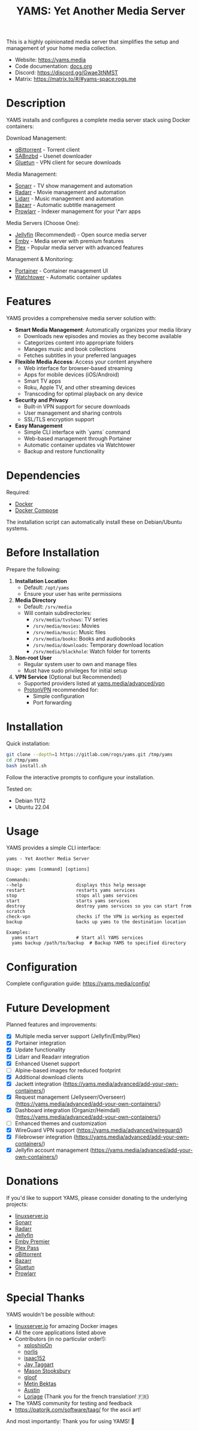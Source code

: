 #+title: YAMS: Yet Another Media Server

@@html:<img src="https://visitor-badge.laobi.icu/badge?page_id=rogs.yams" alt="visitor badge"/>@@
@@html:<img alt="Discord" src="https://img.shields.io/discord/1168025418243256391?logo=discord&label=Discord">@@

This is a highly opinionated media server that simplifies the setup and management of your home media collection.

- Website: [[https://yams.media][https://yams.media]]
- Code documentation: [[https://gitlab.com/rogs/yams/-/blob/master/docs.org][docs.org]]
- Discord: [[https://discord.gg/Gwae3tNMST]]
- Matrix: [[https://matrix.to/#/#yams-space:rogs.me]]

* Description
:PROPERTIES:
:ID:       280135a0-2cff-4e93-8679-7d1a6d56b7b2
:END:

YAMS installs and configures a complete media server stack using Docker containers:

Download Management:
- [[https://www.qbittorrent.org/][qBittorrent]] - Torrent client
- [[https://sabnzbd.org/][SABnzbd]] - Usenet downloader
- [[https://github.com/qdm12/gluetun][Gluetun]] - VPN client for secure downloads

Media Management:
- [[https://sonarr.tv/][Sonarr]] - TV show management and automation
- [[https://radarr.video/][Radarr]] - Movie management and automation
- [[https://lidarr.audio][Lidarr]] - Music management and automation
- [[https://www.bazarr.media/][Bazarr]] - Automatic subtitle management
- [[https://prowlarr.com/][Prowlarr]] - Indexer management for your \*arr apps

Media Servers (Choose One):
- [[https://jellyfin.org/][Jellyfin]] (Recommended) - Open source media server
- [[https://emby.media/][Emby]] - Media server with premium features
- [[https://www.plex.tv/][Plex]] - Popular media server with advanced features

Management & Monitoring:
- [[https://www.portainer.io/][Portainer]] - Container management UI
- [[https://containrrr.dev/watchtower/][Watchtower]] - Automatic container updates

* Features
:PROPERTIES:
:ID:       0e072c32-3158-4961-869c-49920090f3d5
:END:

YAMS provides a comprehensive media server solution with:

- *Smart Media Management*: Automatically organizes your media library
  - Downloads new episodes and movies as they become available
  - Categorizes content into appropriate folders
  - Manages music and book collections
  - Fetches subtitles in your preferred languages

- *Flexible Media Access*: Access your content anywhere
  - Web interface for browser-based streaming
  - Apps for mobile devices (iOS/Android)
  - Smart TV apps
  - Roku, Apple TV, and other streaming devices
  - Transcoding for optimal playback on any device

- *Security and Privacy*
  - Built-in VPN support for secure downloads
  - User management and sharing controls
  - SSL/TLS encryption support

- *Easy Management*
  - Simple CLI interface with `yams` command
  - Web-based management through Portainer
  - Automatic container updates via Watchtower
  - Backup and restore functionality

* Dependencies
:PROPERTIES:
:ID:       01577a0a-852e-481a-b9b3-791b68594f96
:END:

Required:
- [[https://www.docker.com/][Docker]]
- [[https://docs.docker.com/compose/][Docker Compose]]

The installation script can automatically install these on Debian/Ubuntu systems.

* Before Installation
:PROPERTIES:
:ID:       1c609bfc-4e6e-4fd8-8129-1b722fd7cda8
:END:

Prepare the following:

1. *Installation Location*
   - Default: ~/opt/yams~
   - Ensure your user has write permissions

2. *Media Directory*
   - Default: ~/srv/media~
   - Will contain subdirectories:
     + ~/srv/media/tvshows~: TV series
     + ~/srv/media/movies~: Movies
     + ~/srv/media/music~: Music files
     + ~/srv/media/books~: Books and audiobooks
     + ~/srv/media/downloads~: Temporary download location
     + ~/srv/media/blackhole~: Watch folder for torrents

3. *Non-root User*
   - Regular system user to own and manage files
   - Must have sudo privileges for initial setup

4. *VPN Service* (Optional but Recommended)
   - Supported providers listed at [[https://yams.media/advanced/vpn#official-supported-vpns][yams.media/advanced/vpn]]
   - [[https://protonvpn.com/][ProtonVPN]] recommended for:
     + Simple configuration
     + Port forwarding

* Installation
:PROPERTIES:
:ID:       a0417c61-3fd8-40a0-9385-6c5aaed37337
:END:

Quick installation:

#+begin_src bash
git clone --depth=1 https://gitlab.com/rogs/yams.git /tmp/yams
cd /tmp/yams
bash install.sh
#+end_src

Follow the interactive prompts to configure your installation.

Tested on:
- Debian 11/12
- Ubuntu 22.04

* Usage
:PROPERTIES:
:ID:       9e995141-b386-4962-9842-7209bedc5651
:END:

YAMS provides a simple CLI interface:

#+begin_src
yams - Yet Another Media Server

Usage: yams [command] [options]

Commands:
--help                    displays this help message
restart                   restarts yams services
stop                      stops all yams services
start                     starts yams services
destroy                   destroy yams services so you can start from scratch
check-vpn                 checks if the VPN is working as expected
backup                    backs up yams to the destination location

Examples:
  yams start              # Start all YAMS services
  yams backup /path/to/backup  # Backup YAMS to specified directory
#+end_src

* Configuration
:PROPERTIES:
:ID:       242b8dfa-82ab-4d86-b3ea-0a0af6cf3ad5
:END:

Complete configuration guide: [[https://yams.media/config/][https://yams.media/config/]]

* Future Development
:PROPERTIES:
:ID:       eba4712e-fa8a-42c8-bc32-b593141c99a4
:END:

Planned features and improvements:

- [X] Multiple media server support (Jellyfin/Emby/Plex)
- [X] Portainer integration
- [X] Update functionality
- [X] Lidarr and Readarr integration
- [X] Enhanced Usenet support
- [ ] Alpine-based images for reduced footprint
- [X] Additional download clients
- [X] Jackett integration (https://yams.media/advanced/add-your-own-containers/)
- [X] Request management (Jellyseerr/Overseerr) (https://yams.media/advanced/add-your-own-containers/)
- [X] Dashboard integration (Organizr/Heimdall) (https://yams.media/advanced/add-your-own-containers/)
- [ ] Enhanced themes and customization
- [X] WireGuard VPN support (https://yams.media/advanced/wireguard/)
- [X] Filebrowser integration (https://yams.media/advanced/add-your-own-containers/)
- [X] Jellyfin account management (https://yams.media/advanced/add-your-own-containers/)

* Donations
:PROPERTIES:
:ID:       992fb05d-c171-4ba9-9207-3dd1d467656e
:END:

If you'd like to support YAMS, please consider donating to the underlying projects:

- [[https://www.linuxserver.io/donate][linuxserver.io]]
- [[https://sonarr.tv/donate][Sonarr]]
- [[https://radarr.video/donate][Radarr]]
- [[https://opencollective.com/jellyfin][Jellyfin]]
- [[https://emby.media/premiere.html][Emby Premier]]
- [[https://www.plex.tv/plex-pass/][Plex Pass]]
- [[https://www.qbittorrent.org/donate][qBittorrent]]
- [[https://www.paypal.com/donate/?cmd=_s-xclick&hosted_button_id=XHHRWXT9YB7WE&source=url][Bazarr]]
- [[https://www.paypal.me/qmcgaw][Gluetun]]
- [[https://opencollective.com/Prowlarr#sponsor][Prowlarr]]

* Special Thanks
:PROPERTIES:
:ID:       b0a86edc-dc4f-4ac2-908c-fd08f1d2f99c
:END:

YAMS wouldn't be possible without:

- [[https://info.linuxserver.io/][linuxserver.io]] for amazing Docker images
- All the core applications listed above
- Contributors (in no particular order!):
  + [[https://github.com/xploshioOn][xploshioOn]]
  + [[https://github.com/norlis][norlis]]
  + [[https://github.com/isaac152][isaac152]]
  + [[https://gitlab.com/jataggart][Jay Taggart]]
  + [[https://gitlab.com/MasonStooksbury][Mason Stooksbury]]
  + [[https://gitlab.com/gloof11][gloof]]
  + [[https://github.com/methbkts][Metin Bektas]]
  + [[https://gitlab.com/austin.eschweiler][Austin]]
  + [[https://gitlab.com/Loriage][Loriage]] (Thank you for the french translation! 🇫🇷)
- The YAMS community for testing and feedback
- https://patorjk.com/software/taag/ for the ascii art!

And most importantly: Thank you for using YAMS! 🙏
